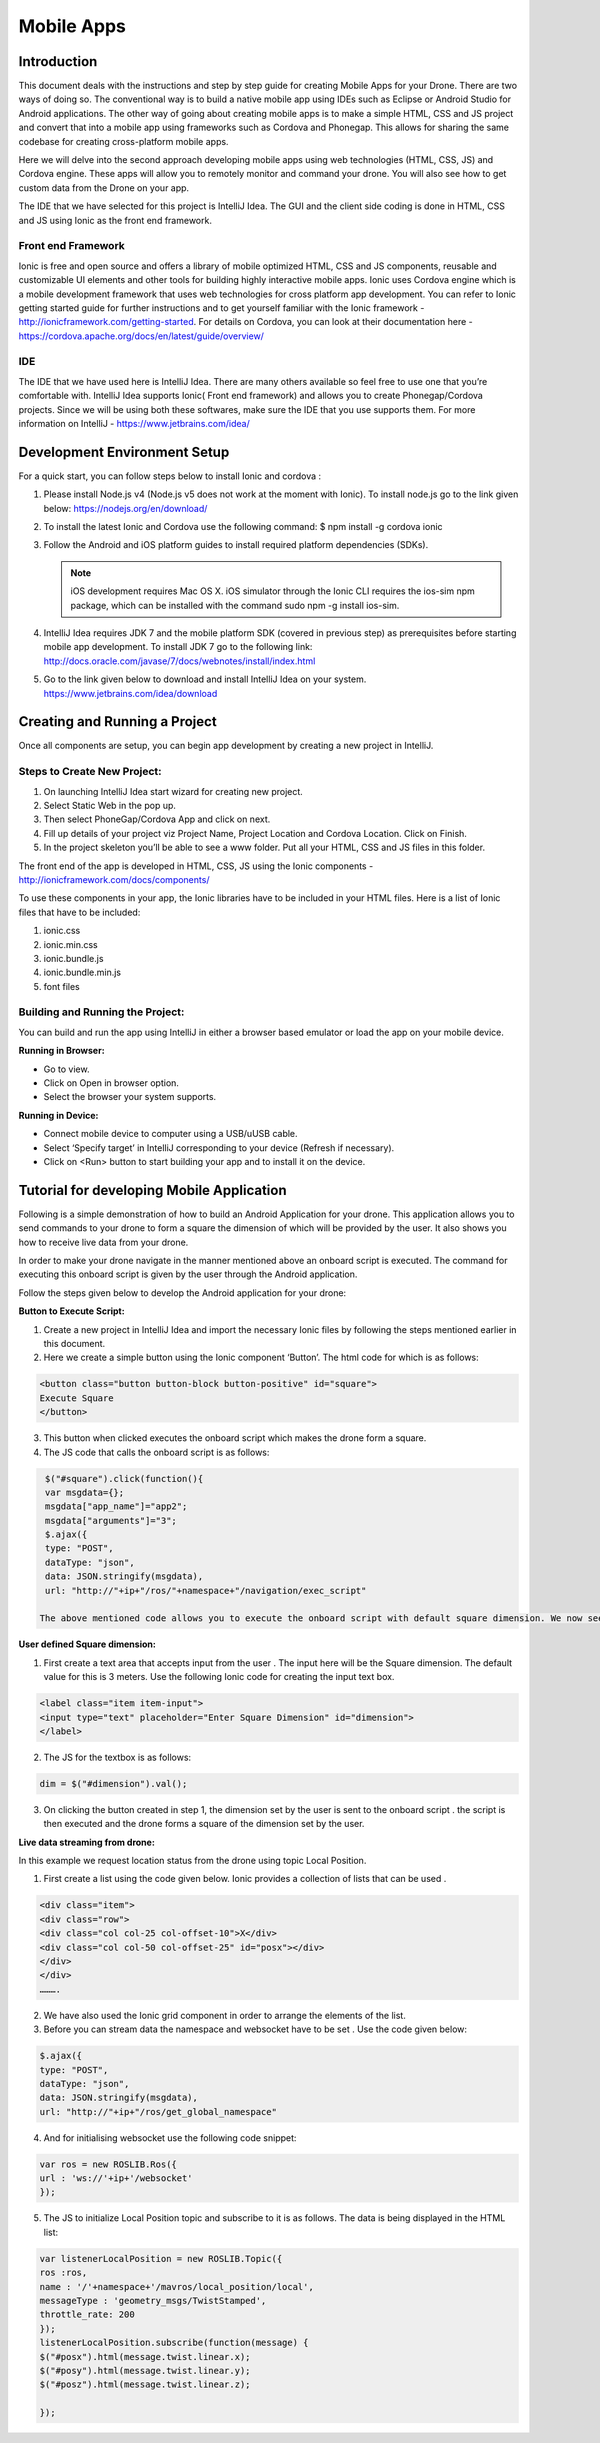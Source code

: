 .. _flytsim mobile apps:

***********
Mobile Apps
***********

Introduction
============

This document deals with the instructions and step by step guide for creating Mobile Apps for your Drone. There are two ways of doing so. The conventional way is to build a native mobile app using IDEs such as Eclipse or Android Studio for Android applications. The other way of going about creating mobile apps is to make a simple HTML, CSS and JS project and convert that into a mobile app using frameworks such as Cordova and Phonegap. This allows for sharing the same codebase for creating cross-platform mobile apps.


Here we will delve into the second approach developing mobile apps using web technologies (HTML, CSS, JS) and Cordova engine. These apps will allow you to remotely monitor and command your drone. You will also see how to get custom data from the Drone on your app.
  

The IDE that we have selected for this project is IntelliJ Idea. The GUI and the client side coding is done in HTML, CSS and JS using Ionic as the front end framework.


Front end Framework
^^^^^^^^^^^^^^^^^^^

Ionic is free and open source and offers a library of mobile optimized HTML, CSS and JS components, reusable and customizable UI elements and other tools for building highly interactive mobile apps. Ionic uses Cordova engine which is a mobile development framework that uses web technologies for cross platform app development. You can refer to Ionic getting started guide for further instructions and to get yourself familiar with the Ionic framework - http://ionicframework.com/getting-started. For details on Cordova, you can look at their documentation here - https://cordova.apache.org/docs/en/latest/guide/overview/

IDE
^^^

The IDE that we have used here is IntelliJ Idea. There are many others available so feel free to use one that you’re comfortable with. IntelliJ Idea supports Ionic( Front end framework) and allows you to create Phonegap/Cordova projects. Since we will be using both these softwares, make sure the IDE that you use supports them. For more information on IntelliJ - https://www.jetbrains.com/idea/




Development Environment Setup
=============================

For a quick start, you can follow steps below to install Ionic and cordova :





#. Please install Node.js v4 (Node.js v5 does not work at the moment with Ionic). To install node.js go to the link given below: 
   https://nodejs.org/en/download/

#. To install the latest Ionic and Cordova use the following command:
   $ npm install -g cordova ionic

#. Follow the Android and iOS platform guides to install required platform dependencies (SDKs).

   .. note:: iOS development requires Mac OS X. iOS simulator through the Ionic CLI requires the ios-sim npm package, which can be installed with the command sudo npm -g install ios-sim.



#. IntelliJ Idea requires JDK 7 and the mobile platform SDK (covered in previous step) as prerequisites before starting mobile app development. To install JDK 7 go to the following link: 
   http://docs.oracle.com/javase/7/docs/webnotes/install/index.html

#. Go to the link given below to download and install IntelliJ Idea on your system.                                                      https://www.jetbrains.com/idea/download



Creating and Running a Project
==============================



Once all components are setup, you can begin app development by creating a new project in IntelliJ.


Steps to Create New Project:
^^^^^^^^^^^^^^^^^^^^^^^^^^^^

#. On launching IntelliJ Idea start wizard for creating new project.
#. Select Static Web in the pop up.
#. Then select PhoneGap/Cordova App and click on next.
#. Fill up details of your project viz Project Name, Project Location and Cordova Location. Click on Finish.
#. In the project skeleton you’ll be able to see a www folder. Put all your HTML, CSS and JS files in this folder.


The front end of the app is developed in HTML, CSS, JS using the Ionic components - http://ionicframework.com/docs/components/


To use these components in your app, the Ionic libraries have to be included in your HTML files. Here is a list of Ionic files that have to be included:

#. ionic.css
#. ionic.min.css
#. ionic.bundle.js
#. ionic.bundle.min.js
#. font files


Building and Running the Project:
^^^^^^^^^^^^^^^^^^^^^^^^^^^^^^^^^

You can build and run the app using IntelliJ in either a browser based emulator or load the app on your mobile device.

**Running in Browser:**

- Go to view.
- Click on Open in browser option.
- Select the browser your system supports.
  

**Running in Device:**

- Connect mobile device to computer using a USB/uUSB cable.
- Select ‘Specify target’ in IntelliJ corresponding to your device (Refresh if necessary).
- Click on <Run> button to start building your app and to install it on the device.



Tutorial for developing Mobile Application
==========================================


Following is a simple demonstration of how to build an Android Application for your drone. This application allows you to send commands to your drone to form a square the dimension of which will be provided by the user. It also shows you how to receive live data from your drone.


In order to make your drone navigate in the manner mentioned above an onboard script is executed. The command for executing this onboard script is given by the user through the Android  application.



Follow the steps given below to develop the Android application for your drone:

**Button to Execute Script:**


1) Create a new project in IntelliJ Idea and import the necessary Ionic files by following the steps mentioned earlier in this document.
2) Here we create a simple button using the Ionic component ‘Button’. The html code for which is as follows:

.. code-block:: HTML

    <button class="button button-block button-positive" id="square">
    Execute Square
    </button>
       
       


3) This button when clicked executes the onboard script which makes the drone form a square.
4) The JS code that calls the onboard script is as follows:
       
.. code-block:: JS
       
    $("#square").click(function(){
    var msgdata={};
    msgdata["app_name"]="app2";
    msgdata["arguments"]="3";
    $.ajax({
    type: "POST",
    dataType: "json",
    data: JSON.stringify(msgdata),
    url: "http://"+ip+"/ros/"+namespace+"/navigation/exec_script"

   The above mentioned code allows you to execute the onboard script with default square dimension. We now see how to use user defined square dimension to do the same.


.. image:: /_static/Images/pic1.png
  :height: 400px
  :width: 250px
  :align: center




**User defined Square dimension:**


1) First create a text area that accepts input from the user . The input here will be the Square dimension. The default value for this is 3 meters. Use the following Ionic code for creating the input text box.
    
.. code-block:: HTML
       
    <label class="item item-input">
    <input type="text" placeholder="Enter Square Dimension" id="dimension">
    </label>
    
     


2) The JS for the textbox is as follows:
       
.. code-block:: JS
       
    dim = $("#dimension").val();
    
    
    
3) On clicking the button created in step 1, the dimension set by the user is sent to the onboard script . the script is then executed and the drone forms a square of the dimension set by the user.

   
   
   
.. image:: /_static/Images/pic2.png
  :height: 400px
  :width: 250px
  :align: center



**Live data streaming from drone:**
   
In this example we request location status from the drone using topic Local Position.

1) First create a list using the code given below. Ionic provides a collection of lists that can be used .
       
.. code-block:: HTML
       
    <div class="item">
    <div class="row">
    <div class="col col-25 col-offset-10">X</div>
    <div class="col col-50 col-offset-25" id="posx"></div>
    </div>
    </div>
    ……….


2) We have also used the Ionic grid component in order to arrange  the elements of the list.
3) Before you can stream data the namespace and websocket have to be set . Use the code given below:
       
.. code-block:: JS
       
    $.ajax({
    type: "POST",
    dataType: "json",
    data: JSON.stringify(msgdata),
    url: "http://"+ip+"/ros/get_global_namespace"


4) And for initialising websocket use the following code snippet:
       
.. code-block:: JS
       
    var ros = new ROSLIB.Ros({
    url : 'ws://'+ip+'/websocket'
    });


5) The JS to initialize Local Position topic and subscribe to it is as follows. The data is being displayed in the HTML list:
       
.. code-block:: JS
       
   var listenerLocalPosition = new ROSLIB.Topic({
   ros :ros,
   name : '/'+namespace+'/mavros/local_position/local',
   messageType : 'geometry_msgs/TwistStamped',
   throttle_rate: 200
   });
   listenerLocalPosition.subscribe(function(message) {
   $("#posx").html(message.twist.linear.x);
   $("#posy").html(message.twist.linear.y);
   $("#posz").html(message.twist.linear.z);

   });
    
   
.. image:: /_static/Images/pic3.png
  :height: 400px
  :width: 250px
  :align: center   